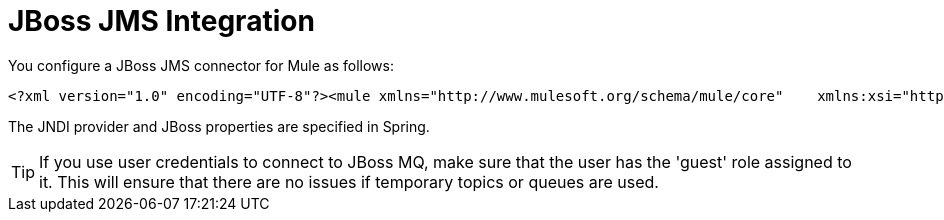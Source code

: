 = JBoss JMS Integration

You configure a JBoss JMS connector for Mule as follows:

[source, xml]
----
<?xml version="1.0" encoding="UTF-8"?><mule xmlns="http://www.mulesoft.org/schema/mule/core"    xmlns:xsi="http://www.w3.org/2001/XMLSchema-instance"    xmlns:jbossts="http://www.mulesoft.org/schema/mule/jbossts"    xmlns:jms="http://www.mulesoft.org/schema/mule/jms"    xmlns:stdio="http://www.mulesoft.org/schema/mule/stdio"    xmlns:spring="http://www.springframework.org/schema/beans"    xmlns:context="http://www.springframework.org/schema/context"    xsi:schemaLocation="          http://www.mulesoft.org/schema/mule/jbossts http://www.mulesoft.org/schema/mule/jbossts/3.0/mule-jbossts.xsd          http://www.mulesoft.org/schema/mule/jms http://www.mulesoft.org/schema/mule/jms/3.0/mule-jms.xsd          http://www.mulesoft.org/schema/mule/core http://www.mulesoft.org/schema/mule/core/3.0/mule.xsd          http://www.mulesoft.org/schema/mule/stdio http://www.mulesoft.org/schema/mule/stdio/3.0/mule-stdio.xsd          http://www.springframework.org/schema/beans http://www.springframework.org/schema/beans/spring-beans-3.0.xsd          http://www.springframework.org/schema/context http://www.springframework.org/schema/context/spring-context-3.0.xsd">    <jbossts:transaction-manager/>    <configuration>        <default-dispatcher-threading-profile maxThreadsActive="50" maxThreadsIdle="25"            threadTTL="60000"/>        <default-receiver-threading-profile maxThreadsActive="50" maxThreadsIdle="25"            threadTTL="60000"/>        <default-service-threading-profile maxThreadsActive="50" maxThreadsIdle="25"            threadTTL="60000"/>    </configuration>    <jms:connector name="jms-connector" jndiInitialFactory="org.jnp.interfaces.NamingContextFactory"        jndiProviderUrl="jnp://127.0.0.1:1099"        connectionFactoryJndiName="java:/QueueConnectionFactory" jndiDestinations="true"        forceJndiDestinations="true" createMultipleTransactedReceivers="true"        numberOfConcurrentTransactedReceivers="10" disableTemporaryReplyToDestinations="true">        <!--retry:forever-policy frequency="2000"/-->    </jms:connector>    <stdio:connector name="stdioConnector" promptMessage="Please enter message: "  outputMessage="Received message: " messageDelayTime="3000"/>    <jms:object-to-jmsmessage-transformer name="ObjectToJMSMessageTransformer"/>    <jms:jmsmessage-to-object-transformer name="JMSMessageToObjectTransformer"/>    <model>        <service name="stdioToQueue">            <inbound>                <stdio:inbound-endpoint system="IN" exchange-pattern="request-response"/>            </inbound>            <outbound>                <pass-through-router>                    <jms:outbound-endpoint queue="queue/testQueue" exchange-pattern="request-response"/>                </pass-through-router>            </outbound>        </service>        <service name="queueToStdio">            <inbound>                <jms:inbound-endpoint queue="queue/testQueue" exchange-pattern="request-response"/>            </inbound>            <outbound>                <pass-through-router>                    <stdio:outbound-endpoint system="OUT" exchange-pattern="request-response"/>                </pass-through-router>            </outbound>        </service>    </model></mule>
----

The JNDI provider and JBoss properties are specified in Spring.

[TIP]
If you use user credentials to connect to JBoss MQ, make sure that the user has the 'guest' role assigned to it. This will ensure that there are no issues if temporary topics or queues are used.
